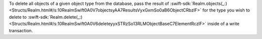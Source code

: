 To delete all objects of a given object type from the database, pass
the result of :swift-sdk:`Realm.objects(_:)
<Structs/Realm.html#/s:10RealmSwift0A0V7objectsyAA7ResultsVyxGxmSo0aB6ObjectCRbzlF>`
for the type you wish to delete to :swift-sdk:`Realm.delete(_:)
<Structs/Realm.html#/s:10RealmSwift0A0V6deleteyyxSTRzSo13RLMObjectBaseC7ElementRczlF>`
inside of a write transaction.
